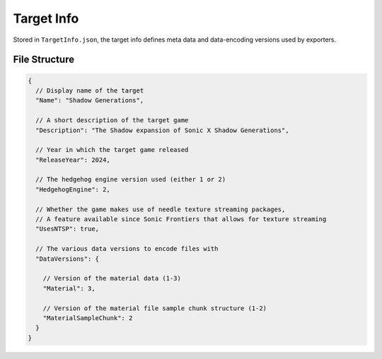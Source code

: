 
***********
Target Info
***********

Stored in ``TargetInfo.json``, the target info defines meta data and data-encoding versions used
by exporters.


File Structure
==============

.. code-block:: json

	{
	  // Display name of the target
	  "Name": "Shadow Generations",

	  // A short description of the target game
	  "Description": "The Shadow expansion of Sonic X Shadow Generations",

	  // Year in which the target game released
	  "ReleaseYear": 2024,

	  // The hedgehog engine version used (either 1 or 2)
	  "HedgehogEngine": 2,

	  // Whether the game makes use of needle texture streaming packages,
	  // A feature available since Sonic Frontiers that allows for texture streaming
	  "UsesNTSP": true,

	  // The various data versions to encode files with
	  "DataVersions": {

	    // Version of the material data (1-3)
	    "Material": 3,

	    // Version of the material file sample chunk structure (1-2)
	    "MaterialSampleChunk": 2
	  }
	}